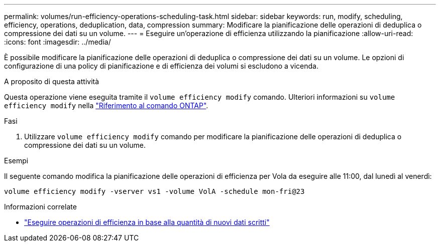 ---
permalink: volumes/run-efficiency-operations-scheduling-task.html 
sidebar: sidebar 
keywords: run, modify, scheduling, efficiency, operations, deduplication, data, compression 
summary: Modificare la pianificazione delle operazioni di deduplica o compressione dei dati su un volume. 
---
= Eseguire un'operazione di efficienza utilizzando la pianificazione
:allow-uri-read: 
:icons: font
:imagesdir: ../media/


[role="lead"]
È possibile modificare la pianificazione delle operazioni di deduplica o compressione dei dati su un volume. Le opzioni di configurazione di una policy di pianificazione e di efficienza dei volumi si escludono a vicenda.

.A proposito di questa attività
Questa operazione viene eseguita tramite il `volume efficiency modify` comando. Ulteriori informazioni su `volume efficiency modify` nella link:https://docs.netapp.com/us-en/ontap-cli/volume-efficiency-modify.html["Riferimento al comando ONTAP"^].

.Fasi
. Utilizzare `volume efficiency modify` comando per modificare la pianificazione delle operazioni di deduplica o compressione dei dati su un volume.


.Esempi
Il seguente comando modifica la pianificazione delle operazioni di efficienza per Vola da eseguire alle 11:00, dal lunedì al venerdì:

`volume efficiency modify -vserver vs1 -volume VolA -schedule mon-fri@23`

.Informazioni correlate
* link:run-efficiency-operations-depending-new-data-task.html["Eseguire operazioni di efficienza in base alla quantità di nuovi dati scritti"]

